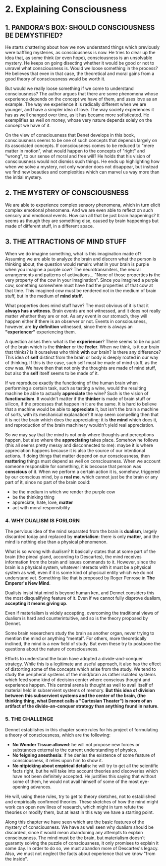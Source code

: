 * 2. Explaining Consciousness

** 1. PANDORA'S BOX: SHOULD CONSCIOUSNESS BE DEMYSTIFIED?

He starts chattering about how we now understand things which previously were baffling mysteries, as consciousness is now. He tries to clear up the idea that, as some think (or even hope), consciousness is an unsolvable mystery. He keeps on going disecting whether it would be good or not to unravel what consciousness is. Would we loose something in the process? He believes that even in that case, the theoretical and moral gains from a good theory of consciousness would be worth it.

But would we really loose something if we come to understand consciousness? The author argues that there are some phenomena whose experience depends on the concept we have of them, and uses love as an example. The way we experience it is radically different when we are younger, and have a simpler idea of love. The way society experiences it has as well changed over time, as it has became more sofisticated. He exemplifies as well on money, whose very nature depends solely on the concept we have of it.

On the view of consciousness that Denet develops in this book, consciousness seems to be one of such concepts that depends largely on its associated concepts. If consciousness comes to be reduced to "mere matter in motion", what would happen to the concepts of "right" and "wrong", to our sense of moral and free will? He holds that his vision of consciousness would not dismiss such things. He ends up highlighting how when we solve a mystery, not only wonder does not disappear, but instead we find new beauties and complexities which can marvel us way more than the initial mystery.

** 2. THE MYSTERY OF CONSCIOUSNESS

We are able to experience complex sensory phenomena, which in turn elicit complex emotional phenomena. And we are even able to reflect on such sensory and emotional events. How can all that be just brain happenings? It seems as though they are something else, caused by brain happenings but made of different stuff, in a different space.

** 3. THE ATTRACTIONS OF MIND STUFF

When we do imagine something, what is this imagination made of? Assuming we are able to analyze the brain and discern what the person is thinking about, the question would remain: what in your brain is purple when you imagine a purple cow? The neurotransmiters, the neural arrangements and patterns of activations... "None of those properties *is* the very property of the cow in your imagination". Since you imagined a purple cow, something somewhere must have had the properties of that cow at that time. This imagined cow must be rendered not in the medium of brain stuff, but in the medium of *mind stuff*.

What properties does mind stuff have? The most obvious of it is that it *always has a witness*. Brain events are not witnessed, and it does not really matter whether they are or not. As any event in our stomach, they will happen either if there is an observer or not. Events in consciousness, however, are *by definition* witnessed, since there is always an *"experiencer"* experiencing them.

A question arises then: what is the *experiencer*? There seems to be no part of the brain which is the *thinker* or the *feeler*. When we think, is it our brain that thinks? Is it ourselves who think *with* our brain? Is there any difference? This idea of *self* distinct from the brain or body is deeply rooted in our way of thinking. If this is the case, such self must be made of mind stuff, as the cow was. We have then that not only the thoughts are made of mind stuff, but also the *self* itself seems to be made of it.

If we reproduce exactly the functioning of the human brain when performing a certain task, such as tasting a wine, would the resulting machine be able to actually *appreciate* the wine? Such is the vision of *functionalism*. It wouldn't matter if the *thinker* is made of brain stuff or silicon, if the processes that happen in it are the same. It is hard to believe that a machine would be able to *appreciate* it, but isn't the brain a machine of sorts, with its mechanical explanation? It may seem compelling then that it is not the brain which does the appreciating: it is *the mind* which does it, and reproduction of the brain machinery wouldn't yield real appreciation.

So we may say that the mind is not only where thoughts and perceptions happen, but also where the *appreciating* takes place. Somehow he follows (this all seems pretty messy and disconnected to me): maybe it is where appreciation happens because it is also the source of our intentional actions. If doing things that matter depend on our consciousness, then *mattering* things must depend as well on consciousness. When we account someone responsible for something, it is becouse that person was *conscious* of it. When we perform a certain action it is, somehow, triggered by our conscious mind, by a *real me*, which cannot just be the brain or any part of it, since no part of the brain could:

- be the medium in which we render the purple cow
- be the thinking thing
- appreciate, hate, love, *matter*
- act with moral responsibility

*** 4. WHY DUALISM IS FORLORN

The pervious idea of the mind separated from the brain is *dualism*, largely discarded today and replaced by *materialism*: there is only *matter*, and the mind is nothing else than a physical phenomenon.

What is so wrong with dualism? It basically states that at some part of the brain (the pineal gland, according to Descartes), the mind receives information from the brain and issues commands to it. However, since the brain is a physical system, whatever interacts with it must be a physical system as well, even if it is some kind of physical entity which we do not understand yet. Something like that is proposed by Roger Penrose in *The Emperor's New Mind*.

Dualists insist htat mind is beyond human ken, and Dennet considers this the most disqualifying feature of it. Even if we cannot fully disprove dualism, *accepting it means giving up*.

Even if materialism is widely accepting, overcoming the traditional views of dualism is hard and counterintuitive, and so is the theory proposed by Dennet.

Some brain researchers study the brain as another organ, never trying to mention the mind or anything "mental". For others, more theoretically inclined, the mind is a new field of study. But even these try to postpone the questions about the nature of consciousness.

Efforts to understand the brain have adopted a divide-and-conquer strategy. While this is a legitimate and useful approach, it also has the effect of distorting some of the concepts which arise from the study. We tend to study the peripheral systems of the mind/brain as rather isolated systems which feed some kind of decision center where conscious thought and experience happen. This central arena is thought as well to avail itself of material held in subservient systems of memory. **But this idea of division between this subservient systems and the center of the brain, (the thinking thing, what Dennet calls a "Cartesian Theater") is more of an artifact of the divide-an-conquer strategy than anything found in nature.**

*** 5. THE CHALLENGE

Dennet establishes in this chapter some rules for his project of formulating a theory of consciousness, which are the following:

- *No Wonder Tissue allowed*: he will not propose new forces or substances external to the current understanding of physics.
- *No feigning anesthesia*: if he denies the existence of some feature of consciousness, it relies upon him to show it.
- *No nitpicking about empirical details*: he will try to get all the scientific facts right, but he will take into account theories and discoveries which have not been definitely accepted. He justifies this saying that without some of them, he would not avail himself of some of the most eye-opening advances.

He will, using these rules, try to get to theory sketches, not to established and empirically confirmed  theories. These sketches of how the mind might work can open new lines of research, which might in turn refute the theories or modify them, but at least in this way we have a starting point.

Along this chapter we have seen which are the basic features of the mystery of consciousness. We have as well seen why dualism should be discarded, since it would mean abandoning any attempts to explain consciousness. The mind must be the brain, but materialism doesn't guaranty solving the puzzle of consciousness, it only promises to explain it some day. In order to do so, we must abandon more of Descartes's legacy. Also, we must not neglect the facts about experience that we know "from the inside".
